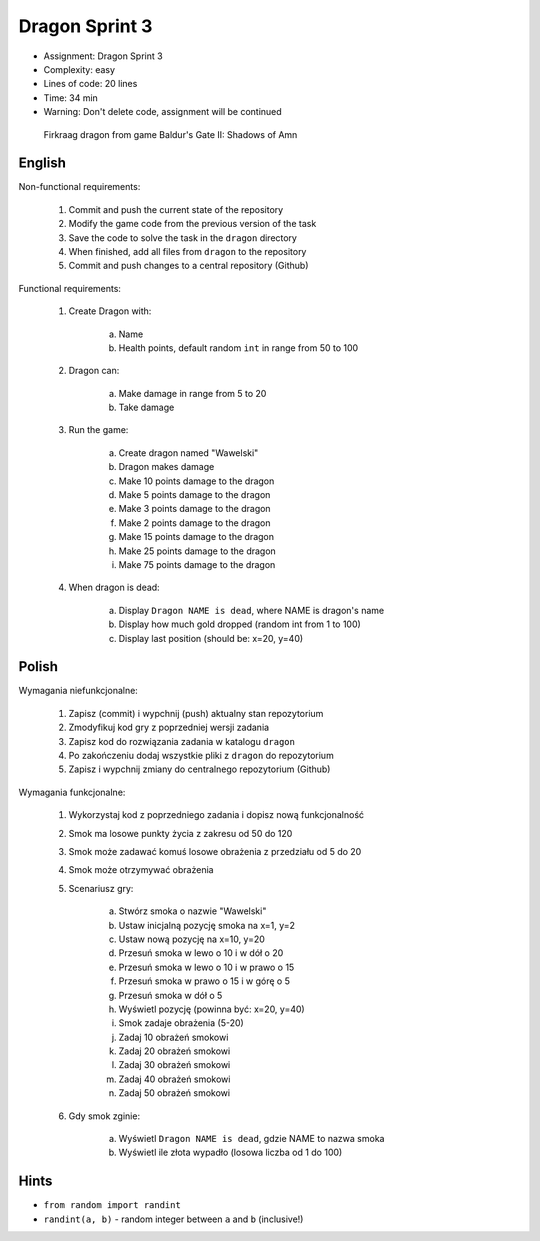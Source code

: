 Dragon Sprint 3
===============
* Assignment: Dragon Sprint 3
* Complexity: easy
* Lines of code: 20 lines
* Time: 34 min
* Warning: Don't delete code, assignment will be continued

.. figure:: img/dragon.gif

    Firkraag dragon from game Baldur's Gate II: Shadows of Amn


English
-------
Non-functional requirements:

     1. Commit and push the current state of the repository
     2. Modify the game code from the previous version of the task
     3. Save the code to solve the task in the ``dragon`` directory
     4. When finished, add all files from ``dragon`` to the repository
     5. Commit and push changes to a central repository (Github)

Functional requirements:

    1. Create Dragon with:

        a. Name
        b. Health points, default random ``int`` in range from 50 to 100

    2. Dragon can:

        a. Make damage in range from 5 to 20
        b. Take damage

    3. Run the game:

        a. Create dragon named "Wawelski"
        b. Dragon makes damage
        c. Make 10 points damage to the dragon
        d. Make 5 points damage to the dragon
        e. Make 3 points damage to the dragon
        f. Make 2 points damage to the dragon
        g. Make 15 points damage to the dragon
        h. Make 25 points damage to the dragon
        i. Make 75 points damage to the dragon

    4. When dragon is dead:

        a. Display ``Dragon NAME is dead``, where NAME is dragon's name
        b. Display how much gold dropped (random int from 1 to 100)
        c. Display last position (should be: x=20, y=40)


Polish
------
Wymagania niefunkcjonalne:

    1. Zapisz (commit) i wypchnij (push) aktualny stan repozytorium
    2. Zmodyfikuj kod gry z poprzedniej wersji zadania
    3. Zapisz kod do rozwiązania zadania w katalogu ``dragon``
    4. Po zakończeniu dodaj wszystkie pliki z ``dragon`` do repozytorium
    5. Zapisz i wypchnij zmiany do centralnego repozytorium (Github)

Wymagania funkcjonalne:

    1. Wykorzystaj kod z poprzedniego zadania i dopisz nową funkcjonalność
    2. Smok ma losowe punkty życia z zakresu od 50 do 120
    3. Smok może zadawać komuś losowe obrażenia z przedziału od 5 do 20
    4. Smok może otrzymywać obrażenia
    5. Scenariusz gry:

        a. Stwórz smoka o nazwie "Wawelski"
        b. Ustaw inicjalną pozycję smoka na x=1, y=2
        c. Ustaw nową pozycję na x=10, y=20
        d. Przesuń smoka w lewo o 10 i w dół o 20
        e. Przesuń smoka w lewo o 10 i w prawo o 15
        f. Przesuń smoka w prawo o 15 i w górę o 5
        g. Przesuń smoka w dół o 5
        h. Wyświetl pozycję (powinna być: x=20, y=40)
        i. Smok zadaje obrażenia (5-20)
        j. Zadaj 10 obrażeń smokowi
        k. Zadaj 20 obrażeń smokowi
        l. Zadaj 30 obrażeń smokowi
        m. Zadaj 40 obrażeń smokowi
        n. Zadaj 50 obrażeń smokowi

    6. Gdy smok zginie:

        a. Wyświetl ``Dragon NAME is dead``, gdzie NAME to nazwa smoka
        b. Wyświetl ile złota wypadło (losowa liczba od 1 do 100)


Hints
-----
* ``from random import randint``
* ``randint(a, b)`` - random integer between ``a`` and ``b`` (inclusive!)
